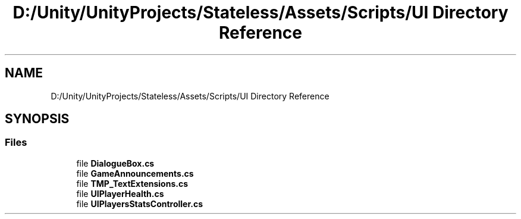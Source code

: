 .TH "D:/Unity/UnityProjects/Stateless/Assets/Scripts/UI Directory Reference" 3 "Version 1.0.0" "Stateless" \" -*- nroff -*-
.ad l
.nh
.SH NAME
D:/Unity/UnityProjects/Stateless/Assets/Scripts/UI Directory Reference
.SH SYNOPSIS
.br
.PP
.SS "Files"

.in +1c
.ti -1c
.RI "file \fBDialogueBox\&.cs\fP"
.br
.ti -1c
.RI "file \fBGameAnnouncements\&.cs\fP"
.br
.ti -1c
.RI "file \fBTMP_TextExtensions\&.cs\fP"
.br
.ti -1c
.RI "file \fBUIPlayerHealth\&.cs\fP"
.br
.ti -1c
.RI "file \fBUIPlayersStatsController\&.cs\fP"
.br
.in -1c
